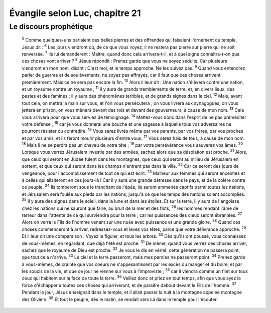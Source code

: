 ================================ 
Évangile selon Luc, chapitre 21
================================


Le discours prophétique
=========================


    :sup:`5` Comme quelques-uns parlaient des belles pierres et des offrandes qui faisaient l'ornement du temple, Jésus dit :
    :sup:`6` Les jours viendront où, de ce que vous voyez, il ne restera pas pierre sur pierre qui ne soit renversée.
    :sup:`7` Ils lui demandèrent : Maître, quand donc cela arrivera-t-il, et à quel signe connaîtra-t-on que ces choses vont arriver ?
    :sup:`8` Jésus répondit : Prenez garde que vous ne soyez séduits. Car plusieurs viendront en mon nom, disant : C'est moi, et le temps approche. Ne les suivez pas.
    :sup:`9` Quand vous entendrez parler de guerres et de soulèvements, ne soyez pas effrayés, car il faut que ces choses arrivent premièrement. Mais ce ne sera pas encore la fin.
    :sup:`10` Alors il leur dit : Une nation s'élèvera contre une nation, et un royaume contre un royaume ;
    :sup:`11` il y aura de grands tremblements de terre, et, en divers lieux, des pestes et des famines ; il y aura des phénomènes terribles, et de grands signes dans le ciel.
    :sup:`12` Mais, avant tout cela, on mettra la main sur vous, et l'on vous persécutera ; on vous livrera aux synagogues, on vous jettera en prison, on vous mènera devant des rois et devant des gouverneurs, à cause de mon nom.
    :sup:`13` Cela vous arrivera pour que vous serviez de témoignage.
    :sup:`14` Mettez-vous donc dans l'esprit de ne pas préméditer votre défense ;
    :sup:`15` car je vous donnerai une bouche et une sagesse à laquelle tous vos adversaires ne pourront résister ou contredire.
    :sup:`16` Vous serez livrés même par vos parents, par vos frères, par vos proches et par vos amis, et ils feront mourir plusieurs d'entre vous.
    :sup:`17` Vous serez haïs de tous, à cause de mon nom.
    :sup:`18` Mais il ne se perdra pas un cheveu de votre tête ;
    :sup:`19` par votre persévérance vous sauverez vos âmes.
    :sup:`20` Lorsque vous verrez Jérusalem investie par des armées, sachez alors que sa désolation est proche.
    :sup:`21` Alors, que ceux qui seront en Judée fuient dans les montagnes, que ceux qui seront au milieu de Jérusalem en sortent, et que ceux qui seront dans les champs n'entrent pas dans la ville.
    :sup:`22` Car ce seront des jours de vengeance, pour l'accomplissement de tout ce qui est écrit.
    :sup:`23` Malheur aux femmes qui seront enceintes et à celles qui allaiteront en ces jours-là ! Car il y aura une grande détresse dans le pays, et de la colère contre ce peuple.
    :sup:`24` Ils tomberont sous le tranchant de l'épée, ils seront emmenés captifs parmi toutes les nations, et Jérusalem sera foulée aux pieds par les nations, jusqu'à ce que les temps des nations soient accomplies.
    :sup:`25` Il y aura des signes dans le soleil, dans la lune et dans les étoiles. Et sur la terre, il y aura de l'angoisse chez les nations qui ne sauront que faire, au bruit de la mer et des flots,
    :sup:`26` les hommes rendant l'âme de terreur dans l'attente de ce qui surviendra pour la terre ; car les puissances des cieux seront ébranlées.
    :sup:`27` Alors on verra le Fils de l'homme venant sur une nuée avec puissance et une grande gloire.
    :sup:`28` Quand ces choses commenceront à arriver, redressez-vous et levez vos têtes, parce que votre délivrance approche.
    :sup:`29` Et il leur dit une comparaison : Voyez le figuier, et tous les arbres.
    :sup:`30` Dès qu'ils ont poussé, vous connaissez de vous-mêmes, en regardant, que déjà l'été est proche.
    :sup:`31` De même, quand vous verrez ces choses arriver, sachez que le royaume de Dieu est proche.
    :sup:`32` Je vous le dis en vérité, cette génération ne passera point, que tout cela n'arrive.
    :sup:`33` Le ciel et la terre passeront, mais mes paroles ne passeront point.
    :sup:`34` Prenez garde à vous-mêmes, de crainte que vos coeurs ne s'appesantissent par les excès du manger et du boire, et par les soucis de la vie, et que ce jour ne vienne sur vous à l'improviste ;
    :sup:`35` car il viendra comme un filet sur tous ceux qui habitent sur la face de toute la terre.
    :sup:`36` Veillez donc et priez en tout temps, afin que vous ayez la force d'échapper à toutes ces choses qui arriveront, et de paraître debout devant le Fils de l'homme.
    :sup:`37` Pendant le jour, Jésus enseignait dans le temple, et il allait passer la nuit à la montagne appelée montagne des Oliviers.
    :sup:`38` Et tout le peuple, dès le matin, se rendait vers lui dans le temple pour l'écouter.

